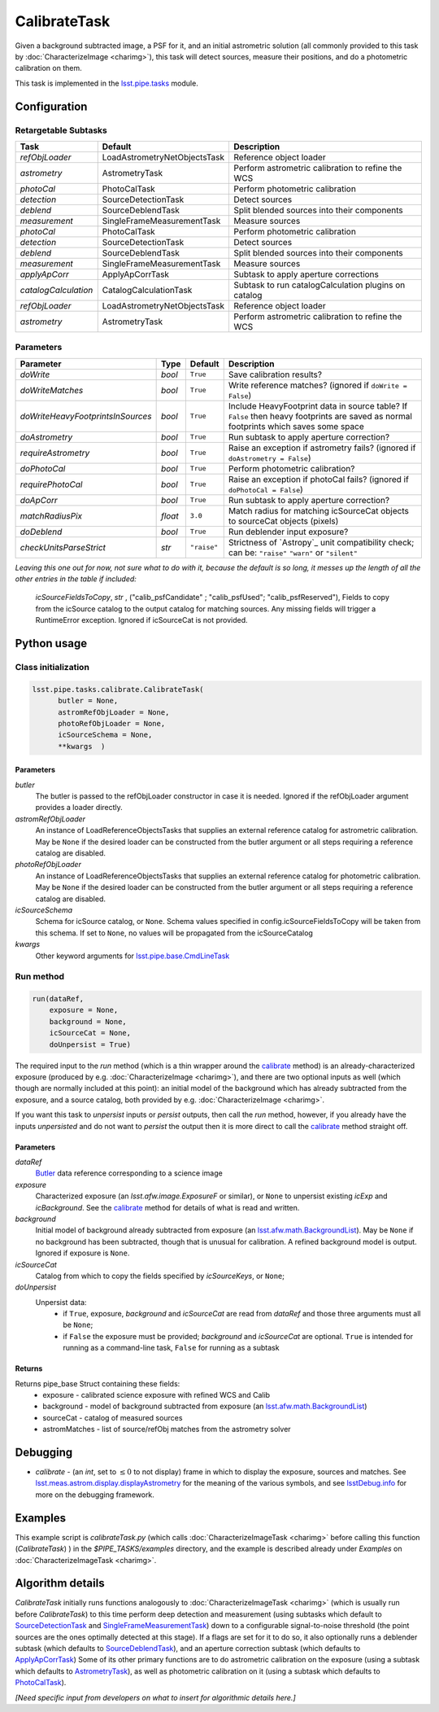 #############
CalibrateTask
#############

Given a background subtracted image, a PSF for it, and an initial
astrometric solution (all commonly provided to this task by
:doc:`CharacterizeImage <charimg>`), this task will detect sources,
measure their positions, and do a photometric calibration on them.


This task is implemented in the `lsst.pipe.tasks <taskModules.html#pipetasks>`_ module.


.. seealso::
   
    This task is most commonly called by :doc:`ProcessCcd <processccd>`.

    `API Usage`: See :doc:`CharacterizeImageTask API <apiUsage_calib>`

   
    
Configuration
=============

Retargetable Subtasks
---------------------

.. csv-table:: 
   :header: Task, Default, Description
   :widths: 15, 25, 50

   `refObjLoader`, LoadAstrometryNetObjectsTask, Reference object loader
   `astrometry`,   AstrometryTask, Perform astrometric calibration to refine the WCS
   `photoCal`, PhotoCalTask, Perform photometric calibration  
   `detection`,  SourceDetectionTask, Detect sources
   `deblend`, SourceDeblendTask, Split blended sources into their components
   `measurement`, SingleFrameMeasurementTask, Measure sources
   `photoCal`, PhotoCalTask, Perform photometric calibration
   `detection`, SourceDetectionTask, Detect sources
   `deblend`, SourceDeblendTask, Split blended sources into their components
   `measurement`, SingleFrameMeasurementTask, Measure sources
   `applyApCorr`, ApplyApCorrTask, Subtask to apply aperture corrections
   `catalogCalculation`, CatalogCalculationTask, Subtask to run catalogCalculation plugins on catalog
   `refObjLoader`, LoadAstrometryNetObjectsTask,   Reference object loader
   `astrometry`, AstrometryTask, Perform astrometric calibration to refine the WCS

	
Parameters
----------
	
.. csv-table:: 
   :header: Parameter, Type, Default, Description
   :widths: 10, 5, 5, 50

   `doWrite`,  `bool`,  ``True``, Save calibration results?
   `doWriteMatches`,   `bool`,  ``True``, Write reference matches? (ignored if ``doWrite = False``)
   `doWriteHeavyFootprintsInSources`,  `bool` ,  ``True``, Include HeavyFootprint data in source table? If ``False`` then heavy footprints are saved as normal footprints which saves some space
   `doAstrometry`,  `bool` ,  ``True`` , Run subtask to apply aperture correction?
   `requireAstrometry`,  `bool` ,  ``True`` , Raise an exception if astrometry fails? (ignored if ``doAstrometry = False``)
   `doPhotoCal`,  `bool` ,  ``True`` , Perform photometric calibration?
   `requirePhotoCal`, `bool` ,  ``True``, Raise an exception if photoCal fails? (ignored if ``doPhotoCal = False``)
   `doApCorr`, `bool` ,  ``True``, Run subtask to apply aperture correction?
   `matchRadiusPix`, `float` ,  ``3.0`` , Match radius for matching icSourceCat objects to sourceCat objects (pixels)
   `doDeblend`, `bool` ,  ``True`` , Run deblender input exposure?
   `checkUnitsParseStrict`, `str` , ``"raise"``, Strictness of `Astropy`_ unit compatibility check; can be: ``"raise"`` ``"warn"`` or ``"silent"`` 

.. .. _`Astropy`: http://www.astropy.org/

.. Above link is curious: it won't properly work without the second two ".." (or any other comment-like content), unlike other usual links.  Hm.  (2/12/2017)

   
*Leaving this one out for now, not sure what to do with it, because the default is so long, it messes up the length of all the other entries in the table if included:*

   `icSourceFieldsToCopy`, `str` ,  ("calib_psfCandidate" ;    "calib_psfUsed"; "calib_psfReserved"),  Fields to copy from the    icSource catalog to the output catalog for matching sources. Any missing fields will trigger a RuntimeError exception.  Ignored if icSourceCat is not provided.


Python usage
============
 
Class initialization
--------------------

.. code-block:: python

  lsst.pipe.tasks.calibrate.CalibrateTask(
 	butler = None,
 	astromRefObjLoader = None,
 	photoRefObjLoader = None,
 	icSourceSchema = None,
 	**kwargs  )		


Parameters
^^^^^^^^^^


`butler`
  The butler is passed to the refObjLoader constructor in case it is needed. Ignored if the refObjLoader argument provides a loader directly.
`astromRefObjLoader`
  An instance of LoadReferenceObjectsTasks that supplies an external reference catalog for astrometric calibration. May be ``None`` if the desired loader can be constructed from the butler argument or all steps requiring a reference catalog are disabled.
`photoRefObjLoader`
  An instance of LoadReferenceObjectsTasks that supplies an external reference catalog for photometric calibration. May be ``None`` if the desired loader can be constructed from the butler argument or all steps requiring a reference catalog are disabled.
`icSourceSchema`
  Schema for icSource catalog, or ``None``. Schema values specified in config.icSourceFieldsToCopy will be taken from this schema. If set to ``None``, no values will be propagated from the icSourceCatalog
`kwargs`
  Other keyword arguments for `lsst.pipe.base.CmdLineTask <CLTs.html#CLTbaseclass>`_		

 
Run method
----------
 
.. code-block:: python

  run(dataRef,
      exposure = None,
      background = None,
      icSourceCat = None,
      doUnpersist = True)		

The required input to the `run` method (which is a thin wrapper around
the `calibrate <apiUsage_calib.html#calibrate>`_ method) is an
already-characterized exposure (produced by
e.g. :doc:`CharacterizeImage <charimg>`), and there are two optional
inputs as well (which though are normally included at this point): an
initial model of the background which has already subtracted from the
exposure, and a source catalog, both provided by
e.g. :doc:`CharacterizeImage <charimg>`.
      


If you want this task to `unpersist` inputs or `persist` outputs, then call the `run` method, however, if you already have the inputs `unpersisted` and do not want to `persist` the output then it is more direct to call the `calibrate`_ method straight off.

.. As in charimg, we will link to pages that explain the persistence terms more technically


Parameters
^^^^^^^^^^

`dataRef`
  `Butler <LSSTglossary.html#butlerlink>`_ data reference corresponding to a science image
`exposure`
  Characterized exposure (an `lsst.afw.image.ExposureF` or similar), or ``None`` to unpersist existing `icExp` and `icBackground`. See the `calibrate`_ method for details of what is read and written.
`background`
  Initial model of background already subtracted from exposure (an `lsst.afw.math.BackgroundList <LSSTglossary.html#bkgdlist>`_). May be ``None`` if no background has been subtracted, though that is unusual for calibration. A refined background model is output. Ignored if exposure is ``None``.
`icSourceCat`
  Catalog from which to copy the fields specified by `icSourceKeys`, or ``None``;
`doUnpersist`
  Unpersist data:
     - if ``True``, exposure, `background` and `icSourceCat` are read from `dataRef` and those three arguments must all be ``None``;
     - if ``False`` the exposure must be provided; `background` and `icSourceCat` are optional. ``True`` is intended for running as a command-line task, ``False`` for running as a subtask


.. icexp and icbkgd: We want to eventually link the 2 types of exposures to a page with a descrip of the available types of them  
.. Need a linked page to explain this icSourceKeys file 
.. icSourceCat etc.: Really, we want to link to pages where all these exposures and catalogs are explained more

Returns
^^^^^^^

Returns pipe_base Struct containing these fields:
 - exposure - calibrated science exposure with refined WCS and Calib
 - background - model of background subtracted from exposure (an `lsst.afw.math.BackgroundList`_)
 - sourceCat - catalog of measured sources
 - astromMatches - list of source/refObj matches from the astrometry solver


Debugging
=========

- `calibrate` -  (an `int`, set to :math:`\le 0` to not display) frame in which to display the exposure, sources and matches. See `lsst.meas.astrom.display.displayAstrometry <taskModules.html#dispastrom>`_  for the meaning of the various symbols, and see `lsstDebug.info <taskModules.html#info>`_ for more on the debugging framework.


Examples
========

This example script is `calibrateTask.py` (which calls :doc:`CharacterizeImageTask <charimg>` before calling this function (`CalibrateTask`) ) in the `$PIPE_TASKS/examples` directory, and the example is described already under `Examples` on :doc:`CharacterizeImageTask <charimg>`.

.. This example is not working in the current stack (see https://jira.lsstcorp.org/browse/DM-9142)  and has been removed from it --- 2/9/2017

   
   
Algorithm details
==================

`CalibrateTask` initially runs functions analogously to
:doc:`CharacterizeImageTask <charimg>` (which is usually run before
`CalibrateTask`) to this time perform deep detection and
measurement (using subtasks which default to `SourceDetectionTask <taskModules.html#srcdet>`_
and `SingleFrameMeasurementTask <taskModules.html#sfmtask>`_) down to a configurable
signal-to-noise threshold (the point sources are the ones optimally
detected at this stage).  If a flags are set for it to do so, it also
optionally runs a deblender subtask (which defaults to
`SourceDeblendTask <taskModules.html#srcdeblend>`_), and an aperture correction subtask (which
defaults to `ApplyApCorrTask <taskModules.html#apcorr>`_) Some of its other primary functions
are to do astrometric calibration on the exposure (using a subtask
which defaults to `AstrometryTask <taskModules.html#astrom>`_), as well as photometric
calibration on it (using a subtask which defaults to `PhotoCalTask <taskModules.html#photocal>`_).






*[Need specific input from developers on what to insert for algorithmic details here.]*
